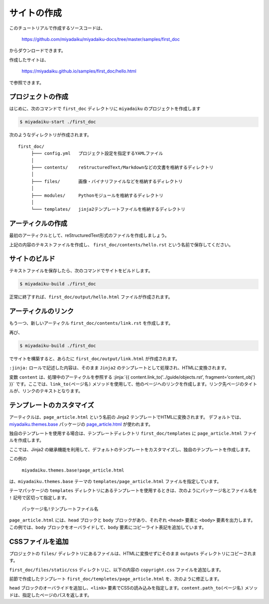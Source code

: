 
.. article::
  :order: 1
  


サイトの作成
======================

このチュートリアルで作成するソースコードは、

   https://github.com/miyadaiku/miyadaiku-docs/tree/master/samples/first_doc

からダウンロードできます。

作成したサイトは、

   https://miyadaiku.github.io/samples/first_doc/hello.html

で参照できます。



.. target:: create_project

プロジェクトの作成
-------------------------


はじめに、次のコマンドで ``first_doc`` ディレクトリに ``miyadaiku`` のプロジェクトを作成します

.. code-block:: console

   $ miyadaiku-start ./first_doc

次のようなディレクトリが作成されます。

::

   first_doc/
        ├─── config.yml   プロジェクト設定を指定するYAMLファイル
        │
        ├─── contents/    reStructuredText/Markdownなどの文書を格納するディレクトリ
        │
        ├─── files/       画像・バイナリファイルなどを格納するディレクトリ
        │
        ├─── modules/     Pythonモジュールを格納するディレクトリ
        │
        └─── templates/   jinja2テンプレートファイルを格納するディレクトリ



.. target:: create_article

アーティクルの作成
-------------------------


最初のアーティクルとして、reStructuredText形式のファイルを作成しましょう。


.. code-block:: rst
   :caption: first_doc/contents/hello.rst:

   hello world
   -------------

   This is my first miyadaiku article.


上記の内容のテキストファイルを作成し、 ``first_doc/contents/hello.rst`` という名前で保存してください。


.. target:: build

サイトのビルド
-------------------------

テキストファイルを保存したら、次のコマンドでサイトをビルドします。

.. code-block:: console

   $ miyadaiku-build ./first_doc


正常に終了すれば、``first_doc/output/hello.html`` ファイルが作成されます。


.. target:: createlinks

アーティクルのリンク
-------------------------

もう一つ、新しいアーティクル ``first_doc/contents/link.rst`` を作成します。


.. code-block:: rst
   :caption: first_doc/contents/link.rst:

   Link test
   -------------

   This is a link page.

   Link to :jinja:`{{ content.link_to("./hello.rst") }}`.


再び、

.. code-block:: console

   $ miyadaiku-build ./first_doc


でサイトを構築すると、あらたに ``first_doc/output/link.html`` が作成されます。

``:jinja:`` ロールで記述した内容は、そのまま ``Jinja2`` のテンプレートとして処理され、HTMLに変換されます。

変数 ``content`` は、処理中のアーティクルを参照する :jinja:`{{ content.link_to('../guide/objects.rst', fragment='content_obj') }}` です。ここでは、``link_to(ページ名)`` メソッドを使用して、他のページへのリンクを作成します。リンク先ページのタイトルが、リンクのテキストとなります。


.. target:: template

テンプレートのカスタマイズ
-------------------------------

アーティクルは、``page_article.html`` という名前の Jinja2 テンプレートでHTMLに変換されます。 デフォルトでは、`miyadaiku.themes.base <https://github.com/miyadaiku/miyadaiku/tree/master/miyadaiku/themes/base/templates>`_  パッケージの `page_article.html <https://github.com/miyadaiku/miyadaiku/tree/master/miyadaiku/themes/base/templates/page_article.html>`_ が使われます。

独自のテンプレートを使用する場合は、テンプレートディレクトリ ``first_doc/templates`` に ``page_article.html`` ファイルを作成します。

ここでは、Jinja2 の継承機能を利用して、デフォルトのテンプレートをカスタマイズし、独自のテンプレートを作成します。


.. code-block:: jinja
   :caption: first_doc/templates/page_article.html:

   <!-- miyadaiku.themes.base パッケージの page_article.html を拡張する -->
   {% extends 'miyadaiku.themes.base!page_article.html' %}
   
   <!-- bodyブロックをカスタマイズ -->
   {% block body %}

     <!-- 元のbodyブロックを出力 -->
     {{ super() }}

     <!-- コピーライト表記を追加 -->
     <div class="copyright">Copyright(c) 2017 miyadaiku ALL RIGHTS RESERVED.</div>

   {% endblock body %}

この例の

    ``miyadaiku.themes.base!page_article.html``

は、``miyadaiku.themes.base`` テーマの ``templates/page_article.html`` ファイルを指定しています。

テーマパッケージの ``templates`` ディレクトリにあるテンプレートを使用するときは、次のようにパッケージ名とファイル名を ``!`` 記号で区切って指定します。

    ``パッケージ名!テンプレートファイル名``



``page_article.html`` には、``head`` ブロックと ``body`` ブロックがあり、それぞれ ``<head>`` 要素と ``<body>`` 要素を出力します。この例では、``body`` ブロックをオーバライドして、``body`` 要素にコピーライト表記を追加しています。




.. target:: newfile

CSSファイルを追加
-------------------------

プロジェクトの ``files/`` ディレクトリにあるファイルは、HTMLに変換せずにそのまま ``outputs`` ディレクトリにコピーされます。

``first_doc/files/static/css`` ディレクトリに、以下の内容の ``copyright.css`` ファイルを追加します。


.. code-block:: CSS
   :caption: first_doc/files/static/css/copyright.css:

   .copyright {
     text-align: right;
   }

前節で作成したテンプレート ``first_doc/templetes/page_article.html`` を、次のように修正します。


.. code-block:: jinja
   :caption: first_doc/templetes/page_article.html:

   <!-- miyadaiku.themes.base パッケージの page_article.html を拡張する -->
   {% extends 'miyadaiku.themes.base!page_article.html' %}
   
   <!-- テンプレート追加 - ここから -->

   <!-- headブロックをカスタマイズ -->
   {% block head %}

     <!-- 元のheadブロックを出力 -->
     {{ super() }}

      <!-- link要素を追加 -->
      <link rel="stylesheet" href="{{ page.path_to('/static/css/copyright.css')}}">
   {% endblock head %}

   <!-- テンプレート追加 - ここまで -->

   <!-- bodyブロックをカスタマイズ -->
   {% block body %}

     <!-- 元のbodyブロックを出力 -->
     {{ super() }}

     <!-- コピーライト表記を追加 -->
     <div class="copyright">Copyright(c) 2017 miyadaiku ALL RIGHTS RESERVED.</div>

   {% endblock body %}


``head`` ブロックのオーバライドを追加し、``<link>`` 要素でCSSの読み込みを指定します。``content.path_to(ページ名)`` メソッドは、指定したページのパスを返します。

